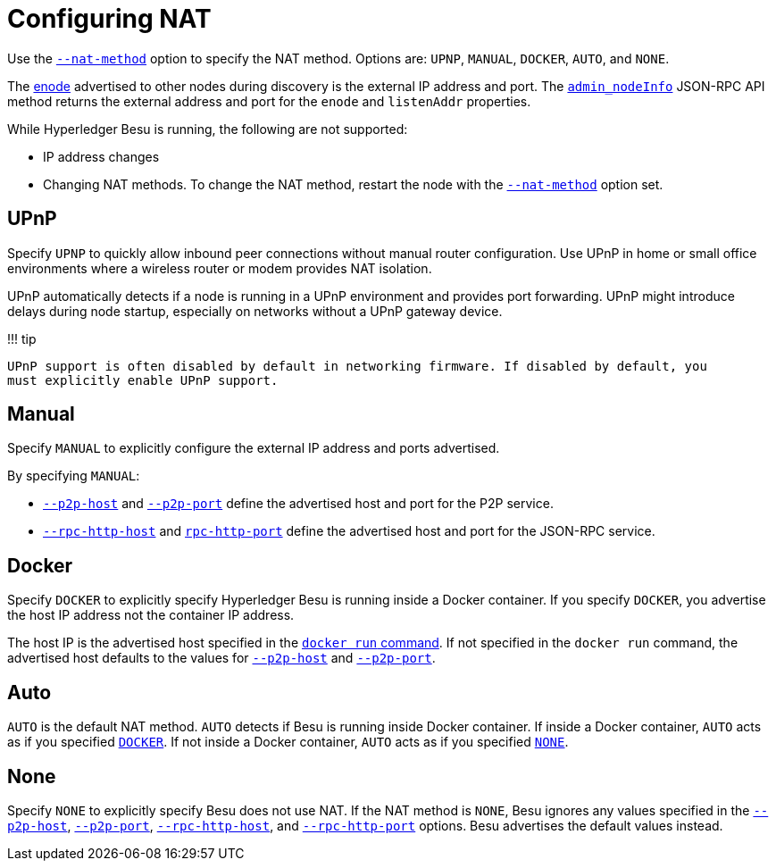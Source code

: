 = Configuring NAT
:description: Configuring NAT with Hyperledger Besu

Use the link:../../Reference/CLI/CLI-Syntax.md#nat-method[`--nat-method`] option to specify the NAT method.
Options are: `UPNP`, `MANUAL`, `DOCKER`, `AUTO`, and `NONE`.

The link:../../Concepts/Node-Keys.md#enode-url[enode] advertised to other nodes during discovery is the external IP address and port.
The link:../../Reference/API-Methods.md#admin_nodeinfo[`admin_nodeInfo`] JSON-RPC API method returns the external address and port for the `enode` and `listenAddr` properties.

While Hyperledger Besu is running, the following are not supported:

* IP address changes
* Changing NAT methods.
To change the NAT method, restart the node with the link:../../Reference/CLI/CLI-Syntax.md#nat-method[`--nat-method`] option set.

== UPnP

Specify `UPNP` to quickly allow inbound peer connections without manual router configuration.
Use UPnP in home or small office environments where a wireless router or modem provides NAT isolation.

UPnP automatically detects if a node is running in a UPnP environment and provides port forwarding.
UPnP might introduce delays during node startup, especially on networks without a UPnP gateway device.

!!!
tip

 UPnP support is often disabled by default in networking firmware. If disabled by default, you
 must explicitly enable UPnP support.

== Manual

Specify `MANUAL` to explicitly configure the external IP address and ports advertised.

By specifying `MANUAL`:

* link:../../Reference/CLI/CLI-Syntax.md#p2p-host[`--p2p-host`] and link:../../Reference/CLI/CLI-Syntax.md#p2p-port[`--p2p-port`] define the advertised host and port for the P2P service.
* link:../../Reference/CLI/CLI-Syntax.md#rpc-http-host[`--rpc-http-host`] and link:../../Reference/CLI/CLI-Syntax.md#rpc-http-port[`rpc-http-port`] define the advertised host and port for the JSON-RPC service.

== Docker

Specify `DOCKER` to explicitly specify Hyperledger Besu is running inside a Docker container.
If you specify `DOCKER`, you advertise the host IP address not the container IP address.

The host IP is the advertised host specified in the https://docs.docker.com/engine/reference/commandline/run/#add-entries-to-container-hosts-file---add-host[`docker run` command].
If not specified in the `docker run` command, the advertised host defaults to the values for link:../../Reference/CLI/CLI-Syntax.md#p2p-host[`--p2p-host`] and link:../../Reference/CLI/CLI-Syntax.md#p2p-port[`--p2p-port`].

== Auto

`AUTO` is the default NAT method.
`AUTO` detects if Besu is running inside Docker container.
If inside a Docker container, `AUTO` acts as if you specified <<docker,`DOCKER`>>.
If not inside a Docker container, `AUTO` acts as if you specified <<none,`NONE`>>.

== None

Specify `NONE` to explicitly specify Besu does not use NAT.
If the NAT method is `NONE`, Besu ignores any values specified in the link:../../Reference/CLI/CLI-Syntax.md#p2p-host[`--p2p-host`], link:../../Reference/CLI/CLI-Syntax.md#p2p-port[`--p2p-port`], link:../../Reference/CLI/CLI-Syntax.md#rpc-http-host[`--rpc-http-host`], and link:../../Reference/CLI/CLI-Syntax.md#rpc-http-port[`--rpc-http-port`] options.
Besu advertises the default values instead.
